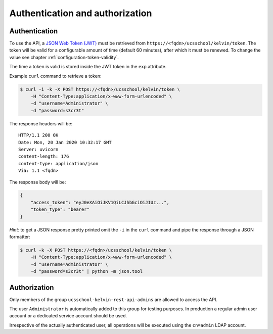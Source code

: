 Authentication and authorization
================================

Authentication
--------------

To use the API, a `JSON Web Token (JWT)`_ must be retrieved from ``https://<fqdn>/ucsschool/kelvin/token``.
The token will be valid for a configurable amount of time (default 60 minutes), after which it must be renewed.
To change the value see chapter :ref:`configuration-token-validity`.

The time a token is valid is stored inside the JWT token in the ``exp`` attribute.

Example ``curl`` command to retrieve a token:

.. code-block:: console

    $ curl -i -k -X POST https://<fqdn>/ucsschool/kelvin/token \
        -H "Content-Type:application/x-www-form-urlencoded" \
        -d "username=Administrator" \
        -d "password=s3cr3t"

The response headers will be::

    HTTP/1.1 200 OK
    Date: Mon, 20 Jan 2020 10:32:17 GMT
    Server: uvicorn
    content-length: 176
    content-type: application/json
    Via: 1.1 <fqdn>

The response body will be:

.. code-block:: json

    {
        "access_token": "eyJ0eXAiOiJKV1QiLCJhbGciOiJIUz...",
        "token_type": "bearer"
    }

*Hint:* to get a JSON response pretty printed omit the ``-i`` in the ``curl`` command and pipe the response through a JSON formatter:

.. code-block:: console

    $ curl -k -X POST https://<fqdn>/ucsschool/kelvin/token \
        -H "Content-Type:application/x-www-form-urlencoded" \
        -d "username=Administrator" \
        -d "password=s3cr3t" | python -m json.tool

Authorization
-------------

Only members of the group ``ucsschool-kelvin-rest-api-admins`` are allowed to access the API.

The user ``Administrator`` is automatically added to this group for testing purposes.
In production a regular admin user account or a dedicated service account should be used.

Irrespective of the actually authenticated user, all operations will be executed using the ``cn=admin`` LDAP account.


.. _`JSON Web Token (JWT)`: https://en.wikipedia.org/wiki/JSON_Web_Token
